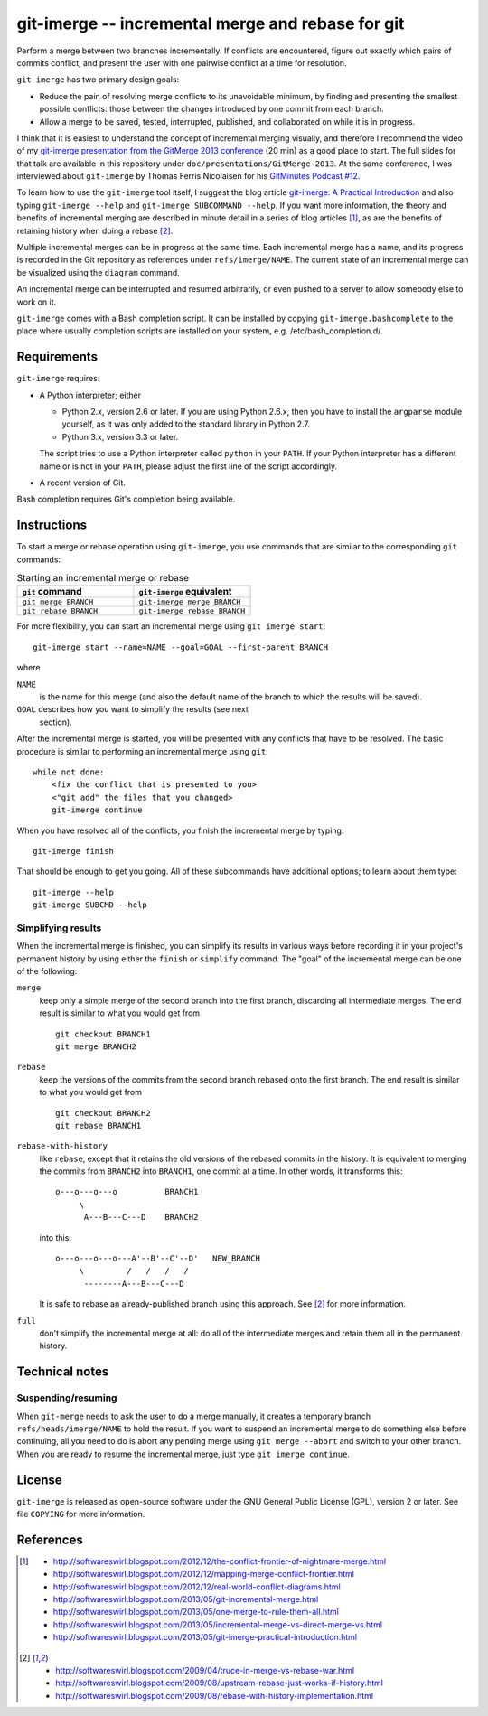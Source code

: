 ==================================================
git-imerge -- incremental merge and rebase for git
==================================================

Perform a merge between two branches incrementally.  If conflicts are
encountered, figure out exactly which pairs of commits conflict, and
present the user with one pairwise conflict at a time for resolution.

``git-imerge`` has two primary design goals:

* Reduce the pain of resolving merge conflicts to its unavoidable
  minimum, by finding and presenting the smallest possible conflicts:
  those between the changes introduced by one commit from each branch.

* Allow a merge to be saved, tested, interrupted, published, and
  collaborated on while it is in progress.

I think that it is easiest to understand the concept of incremental
merging visually, and therefore I recommend the video of my
`git-imerge presentation from the GitMerge 2013 conference`_ (20 min)
as a good place to start.  The full slides for that talk are available
in this repository under ``doc/presentations/GitMerge-2013``.  At the
same conference, I was interviewed about ``git-imerge`` by Thomas
Ferris Nicolaisen for his `GitMinutes Podcast #12`_.

.. _`git-imerge presentation from the GitMerge 2013 conference`:
   http://www.youtube.com/watch?v=FMZ2_-Ny_zc

.. _`GitMinutes Podcast #12`:
   http://episodes.gitminutes.com/2013/06/gitminutes-12-git-merge-2013-part-4.html

To learn how to use the ``git-imerge`` tool itself, I suggest the blog
article `git-imerge: A Practical Introduction`_ and also typing
``git-imerge --help`` and ``git-imerge SUBCOMMAND --help``.  If you
want more information, the theory and benefits of incremental merging
are described in minute detail in a series of blog articles [1]_, as
are the benefits of retaining history when doing a rebase [2]_.

.. _`git-imerge: A Practical Introduction`:
   http://softwareswirl.blogspot.com/2013/05/git-imerge-practical-introduction.html

Multiple incremental merges can be in progress at the same time.  Each
incremental merge has a name, and its progress is recorded in the Git
repository as references under ``refs/imerge/NAME``.  The current
state of an incremental merge can be visualized using the ``diagram``
command.

An incremental merge can be interrupted and resumed arbitrarily, or
even pushed to a server to allow somebody else to work on it.

``git-imerge`` comes with a Bash completion script. It can be installed
by copying ``git-imerge.bashcomplete`` to the place where usually completion
scripts are installed on your system, e.g. /etc/bash_completion.d/.


Requirements
============

``git-imerge`` requires:

* A Python interpreter; either

  * Python 2.x, version 2.6 or later.  If you are using Python
    2.6.x, then you have to install the ``argparse`` module yourself,
    as it was only added to the standard library in Python 2.7.

  * Python 3.x, version 3.3 or later.

  The script tries to use a Python interpreter called ``python`` in
  your ``PATH``.  If your Python interpreter has a different name or
  is not in your ``PATH``, please adjust the first line of the script
  accordingly.

* A recent version of Git.

Bash completion requires Git's completion being available.


Instructions
============

To start a merge or rebase operation using ``git-imerge``, you use
commands that are similar to the corresponding ``git`` commands:

.. list-table:: Starting an incremental merge or rebase
   :widths: 50 50
   :header-rows: 1

   * - ``git`` command
     - ``git-imerge`` equivalent
   * - ``git merge BRANCH``
     - ``git-imerge merge BRANCH``
   * - ``git rebase BRANCH``
     - ``git-imerge rebase BRANCH``

For more flexibility, you can start an incremental merge using ``git
imerge start``::

    git-imerge start --name=NAME --goal=GOAL --first-parent BRANCH

where

``NAME``
    is the name for this merge (and also the default name of the
    branch to which the results will be saved).

``GOAL`` describes how you want to simplify the results (see next
    section).

After the incremental merge is started, you will be presented with any
conflicts that have to be resolved.  The basic procedure is similar
to performing an incremental merge using ``git``::

    while not done:
        <fix the conflict that is presented to you>
        <"git add" the files that you changed>
        git-imerge continue

When you have resolved all of the conflicts, you finish the
incremental merge by typing::

    git-imerge finish

That should be enough to get you going.  All of these subcommands have
additional options; to learn about them type::

    git-imerge --help
    git-imerge SUBCMD --help


Simplifying results
-------------------

When the incremental merge is finished, you can simplify its results
in various ways before recording it in your project's permanent
history by using either the ``finish`` or ``simplify`` command.  The
"goal" of the incremental merge can be one of the following:

``merge``
    keep only a simple merge of the second branch into the first
    branch, discarding all intermediate merges.  The end result is
    similar to what you would get from ::

        git checkout BRANCH1
        git merge BRANCH2

``rebase``
    keep the versions of the commits from the second branch rebased
    onto the first branch.  The end result is similar to what you
    would get from ::

        git checkout BRANCH2
        git rebase BRANCH1

``rebase-with-history``
    like ``rebase``, except that it retains the old versions of the
    rebased commits in the history.  It is equivalent to merging the
    commits from ``BRANCH2`` into ``BRANCH1``, one commit at a
    time. In other words, it transforms this::

        o---o---o---o          BRANCH1
             \
              A---B---C---D    BRANCH2

    into this::

        o---o---o---o---A'--B'--C'--D'   NEW_BRANCH
             \         /   /   /   /
              --------A---B---C---D

    It is safe to rebase an already-published branch using this
    approach.  See [2]_ for more information.

``full``
    don't simplify the incremental merge at all: do all of the
    intermediate merges and retain them all in the permanent history.


Technical notes
===============

Suspending/resuming
-------------------

When ``git-merge`` needs to ask the user to do a merge manually, it
creates a temporary branch ``refs/heads/imerge/NAME`` to hold the
result. If you want to suspend an incremental merge to do something
else before continuing, all you need to do is abort any pending merge
using ``git merge --abort`` and switch to your other branch. When you
are ready to resume the incremental merge, just type ``git imerge
continue``.


License
=======

``git-imerge`` is released as open-source software under the GNU
General Public License (GPL), version 2 or later. See file ``COPYING``
for more information.


References
==========

.. [1]
   * http://softwareswirl.blogspot.com/2012/12/the-conflict-frontier-of-nightmare-merge.html
   * http://softwareswirl.blogspot.com/2012/12/mapping-merge-conflict-frontier.html
   * http://softwareswirl.blogspot.com/2012/12/real-world-conflict-diagrams.html
   * http://softwareswirl.blogspot.com/2013/05/git-incremental-merge.html
   * http://softwareswirl.blogspot.com/2013/05/one-merge-to-rule-them-all.html
   * http://softwareswirl.blogspot.com/2013/05/incremental-merge-vs-direct-merge-vs.html
   * http://softwareswirl.blogspot.com/2013/05/git-imerge-practical-introduction.html

.. [2]
   * http://softwareswirl.blogspot.com/2009/04/truce-in-merge-vs-rebase-war.html
   * http://softwareswirl.blogspot.com/2009/08/upstream-rebase-just-works-if-history.html
   * http://softwareswirl.blogspot.com/2009/08/rebase-with-history-implementation.html


